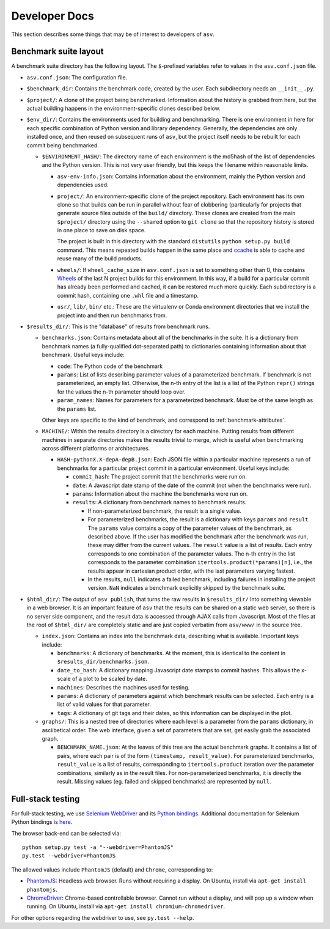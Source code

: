 Developer Docs
==============

This section describes some things that may be of interest to
developers of ``asv``.

Benchmark suite layout
----------------------

A benchmark suite directory has the following layout.  The
``$``-prefixed variables refer to values in the ``asv.conf.json`` file.

- ``asv.conf.json``: The configuration file.

- ``$benchmark_dir``: Contains the benchmark code, created by the
  user.  Each subdirectory needs an ``__init__.py``.

- ``$project/``: A clone of the project being benchmarked.
  Information about the history is grabbed from here, but the actual
  building happens in the environment-specific clones described below.

- ``$env_dir/``: Contains the environments used for building and
  benchmarking.  There is one environment in here for each specific
  combination of Python version and library dependency.  Generally,
  the dependencies are only installed once, and then reused on
  subsequent runs of ``asv``, but the project itself needs to be
  rebuilt for each commit being benchmarked.

  - ``$ENVIRONMENT_HASH/``: The directory name of each environment is
    the md5hash of the list of dependencies and the Python version.
    This is not very user friendly, but this keeps the filename within
    reasonable limits.

    - ``asv-env-info.json``: Contains information about the
      environment, mainly the Python version and dependencies used.

    - ``project/``: An environment-specific clone of the project
      repository.  Each environment has its own clone so that builds
      can be run in parallel without fear of clobbering (particularly
      for projects that generate source files outside of the
      ``build/`` directory.  These clones are created from the main
      ``$project/`` directory using the ``--shared`` option to ``git
      clone`` so that the repository history is stored in one place to
      save on disk space.

      The project is built in this directory with the standard
      ``distutils`` ``python setup.py build`` command.  This means
      repeated builds happen in the same place and `ccache
      <https://ccache.samba.org>`__ is able to cache and reuse many of
      the build products.

    - ``wheels/``: If ``wheel_cache_size`` in ``asv.conf.json`` is set
      to something other than 0, this contains `Wheels
      <https://pypi.python.org/pypi/wheel>`__ of the last N project
      builds for this environment.  In this way, if a build for a
      particular commit has already been performed and cached, it can
      be restored much more quickly.  Each subdirectory is a commit
      hash, containing one ``.whl`` file and a timestamp.

    - ``usr/``, ``lib/``, ``bin/`` etc.: These are the virtualenv or
      Conda environment directories that we install the project into
      and then run benchmarks from.

- ``$results_dir/``: This is the "database" of results from benchmark
  runs.

  - ``benchmarks.json``: Contains metadata about all of the
    benchmarks in the suite.  It is a dictionary from benchmark
    names (a fully-qualified dot-separated path) to dictionaries
    containing information about that benchmark.  Useful keys
    include:

    - ``code``: The Python code of the benchmark

    - ``params``: List of lists describing parameter values of a
      parameterized benchmark. If benchmark is not parameterized, an
      empty list. Otherwise, the n-th entry of the list is a list of
      the Python ``repr()`` strings for the values the n-th parameter
      should loop over.

    - ``param_names``: Names for parameters for a parameterized
      benchmark. Must be of the same length as the ``params`` list.

    Other keys are specific to the kind of benchmark, and correspond
    to :ref:`benchmark-attributes`.

  - ``MACHINE/``: Within the results directory is a directory for each
    machine.  Putting results from different machines in separate
    directories makes the results trivial to merge, which is useful
    when benchmarking across different platforms or architectures.

    - ``HASH-pythonX.X-depA-depB.json``: Each JSON file within a
      particular machine represents a run of benchmarks for a
      particular project commit in a particular environment.  Useful
      keys include:

      - ``commit_hash``: The project commit that the benchmarks were
        run on.

      - ``date``: A Javascript date stamp of the date of the commit
        (not when the benchmarks were run).

      - ``params``: Information about the machine the benchmarks were
        run on.

      - ``results``: A dictionary from benchmark names to benchmark
        results.

        - If non-parameterized benchmark, the result is a single value.

        - For parameterized benchmarks, the result is a dictionary
          with keys ``params`` and ``result``. The ``params`` value
          contains a copy of the parameter values of the benchmark, as
          described above. If the user has modified the benchmark
          after the benchmark was run, these may differ from the
          current values. The ``result`` value is a list of
          results. Each entry corresponds to one combination of the
          parameter values. The n-th entry in the list corresponds to
          the parameter combination ``itertools.product(*params)[n]``,
          i.e., the results appear in cartesian product order, with
          the last parameters varying fastest.

        - In the results, ``null`` indicates a failed benchmark,
          including failures in installing the project version. ``NaN``
          indicates a benchmark explicitly skipped by the benchmark suite.

- ``$html_dir/``: The output of ``asv publish``, that turns the raw
  results in ``$results_dir/`` into something viewable in a web
  browser.  It is an important feature of ``asv`` that the results can
  be shared on a static web server, so there is no server side
  component, and the result data is accessed through AJAX calls from
  Javascript.  Most of the files at the root of ``$html_dir/`` are
  completely static and are just copied verbatim from ``asv/www/`` in
  the source tree.

  - ``index.json``: Contains an index into the benchmark data,
    describing what is available.  Important keys include:

    - ``benchmarks``: A dictionary of benchmarks.  At the moment, this
      is identical to the content in ``$results_dir/benchmarks.json``.

    - ``date_to_hash``: A dictionary mapping Javascript date stamps to
      commit hashes.  This allows the x-scale of a plot to be scaled
      by date.

    - ``machines``: Describes the machines used for testing.

    - ``params``: A dictionary of parameters against which benchmark
      results can be selected.  Each entry is a list of valid values
      for that parameter.

    - ``tags``: A dictionary of git tags and their dates, so this
      information can be displayed in the plot.

  - ``graphs/``: This is a nested tree of directories where each level
    is a parameter from the ``params`` dictionary, in asciibetical
    order.  The web interface, given a set of parameters that are set,
    get easily grab the associated graph.

    - ``BENCHMARK_NAME.json``: At the leaves of this tree are the
      actual benchmark graphs.  It contains a list of pairs, where
      each pair is of the form ``(timestamp, result_value)``.  For
      parameterized benchmarks, ``result_value`` is a list of results,
      corresponding to ``itertools.product`` iteration over the
      parameter combinations, similarly as in the result files. For
      non-parameterized benchmarks, it is directly the result.
      Missing values (eg. failed and skipped benchmarks) are
      represented by ``null``.


Full-stack testing
------------------

For full-stack testing, we use `Selenium WebDriver
<http://seleniumhq.org/>`__ and its `Python bindings
<https://pypi.python.org/pypi/selenium>`__.
Additional documentation for Selenium Python bindings is `here
<https://selenium-python.readthedocs.org/index.html>`__.

The browser back-end can be selected via::

    python setup.py test -a "--webdriver=PhantomJS"
    py.test --webdriver=PhantomJS

The allowed values include ``PhantomJS`` (default) and ``Chrome``,
corresponding to:

* `PhantomJS <http://phantomjs.org/>`__:
  Headless web browser. Runs without requiring a display.  On
  Ubuntu, install via ``apt-get install phantomjs``.

* `ChromeDriver <https://code.google.com/p/selenium/wiki/ChromeDriver>`__:
  Chrome-based controllable browser. Cannot run without a display,
  and will pop up a window when running. On Ubuntu, install via
  ``apt-get install chromium-chromedriver``.

For other options regarding the webdriver to use, see ``py.test --help``.
